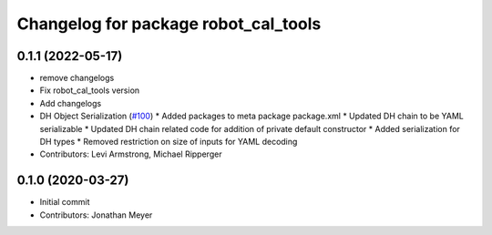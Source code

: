 ^^^^^^^^^^^^^^^^^^^^^^^^^^^^^^^^^^^^^
Changelog for package robot_cal_tools
^^^^^^^^^^^^^^^^^^^^^^^^^^^^^^^^^^^^^

0.1.1 (2022-05-17)
------------------
* remove changelogs
* Fix robot_cal_tools version
* Add changelogs
* DH Object Serialization (`#100 <https://github.com/Jmeyer1292/robot_cal_tools/issues/100>`_)
  * Added packages to meta package package.xml
  * Updated DH chain to be YAML serializable
  * Updated DH chain related code for addition of private default constructor
  * Added serialization for DH types
  * Removed restriction on size of inputs for YAML decoding
* Contributors: Levi Armstrong, Michael Ripperger

0.1.0 (2020-03-27)
------------------
* Initial commit
* Contributors: Jonathan Meyer
